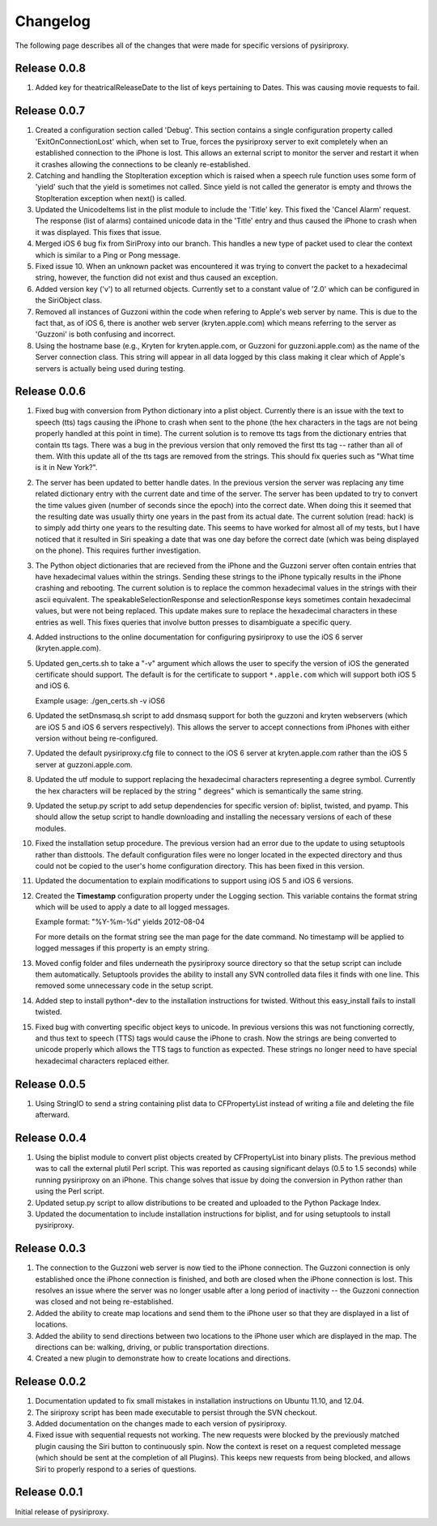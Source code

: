 ================================================================================
Changelog
================================================================================

The following page describes all of the changes that were made for specific
versions of pysiriproxy.

----------------------------------------
Release 0.0.8
----------------------------------------

1. Added key for theatricalReleaseDate to the list of keys pertaining to Dates.
   This was causing movie requests to fail.

----------------------------------------
Release 0.0.7
----------------------------------------

1. Created a configuration section called 'Debug'. This section contains a
   single configuration property called 'ExitOnConnectionLost' which, when
   set to True, forces the pysiriproxy server to exit completely when an
   established connection to the iPhone is lost. This allows an external script
   to monitor the server and restart it when it crashes allowing the
   connections to be cleanly re-established.

2. Catching and handling the StopIteration exception which is raised when a
   speech rule function uses some form of 'yield' such that the yield is
   sometimes not called. Since yield is not called the generator is empty
   and throws the StopIteration exception when next() is called.

3. Updated the UnicodeItems list in the plist module to include the 'Title'
   key. This fixed the 'Cancel Alarm' request. The response (list of
   alarms) contained unicode data in the 'Title' entry and thus caused the
   iPhone to crash when it was displayed. This fixes that issue.

4. Merged iOS 6 bug fix from SiriProxy into our branch. This handles a new
   type of packet used to clear the context which is similar to a Ping or
   Pong message.

5. Fixed issue 10. When an unknown packet was encountered it was trying to
   convert the packet to a hexadecimal string, however, the function did
   not exist and thus caused an exception.

6. Added version key ('v') to all returned objects. Currently set to a
   constant value of '2.0' which can be configured in the SiriObject class.

7. Removed all instances of Guzzoni within the code when refering to Apple's
   web server by name. This is due to the fact that, as of iOS 6, there is
   another web server (kryten.apple.com) which means referring to the
   server as 'Guzzoni' is both confusing and incorrect.

8. Using the hostname base (e.g., Kryten for kryten.apple.com, or Guzzoni
   for guzzoni.apple.com) as the name of the Server connection class. This
   string will appear in all data logged by this class making it clear
   which of Apple's servers is actually being used during testing.

----------------------------------------
Release 0.0.6
----------------------------------------

1. Fixed bug with conversion from Python dictionary into a plist object.
   Currently there is an issue with the text to speech (tts) tags causing
   the iPhone to crash when sent to the phone (the hex characters in the
   tags are not being properly handled at this point in time). The current
   solution is to remove tts tags from the dictionary entries that contain
   tts tags. There was a bug in the previous version that only removed the
   first tts tag -- rather than all of them. With this update all of the
   tts tags are removed from the strings. This should fix queries such as
   "What time is it in New York?".

2. The server has been updated to better handle dates. In the previous version
   the server was replacing any time related dictionary entry with the current
   date and time of the server. The server has been updated to try to convert
   the time values given (number of seconds since the epoch) into the correct
   date. When doing this it seemed that the resulting date was usually thirty
   one years in the past from its actual date. The current solution (read:
   hack) is to simply add thirty one years to the resulting date. This seems
   to have worked for almost all of my tests, but I have noticed that it
   resulted in Siri speaking a date that was one day before the correct date
   (which was being displayed on the phone). This requires further
   investigation.

3. The Python object dictionaries that are recieved from the iPhone and the
   Guzzoni server often contain entries that have hexadecimal values within
   the strings. Sending these strings to the iPhone typically results in the
   iPhone crashing and rebooting. The current solution is to replace the
   common hexadecimal values in the strings with their ascii equivalent.
   The speakableSelectionResponse and selectionResponse keys sometimes
   contain hexadecimal values, but were not being replaced. This update
   makes sure to replace the hexadecimal characters in these entries as
   well. This fixes queries that involve button presses to disambiguate
   a specific query.

4. Added instructions to the online documentation for configuring
   pysiriproxy to use the iOS 6 server (kryten.apple.com).

5. Updated gen_certs.sh to take a "-v" argument which allows the user to
   specify the version of iOS the generated certificate should support.
   The default is for the certificate to support ``*.apple.com`` which will 
   support both iOS 5 and iOS 6.
   
   Example usage: ./gen_certs.sh -v iOS6

6. Updated the setDnsmasq.sh script to add dnsmasq support for both the
   guzzoni and kryten webservers (which are iOS 5 and iOS 6 servers
   respectively). This allows the server to accept connections from
   iPhones with either version without being re-configured.

7. Updated the default pysiriproxy.cfg file to connect to the
   iOS 6 server at kryten.apple.com rather than the iOS 5 server
   at guzzoni.apple.com.

8. Updated the utf module to support replacing the hexadecimal
   characters representing a degree symbol. Currently the hex
   characters will be replaced by the string " degrees" which
   is semantically the same string.

9. Updated the setup.py script to add setup dependencies for specific
   version of: biplist, twisted, and pyamp. This should allow the
   setup script to handle downloading and installing the necessary
   versions of each of these modules.

10. Fixed the installation setup procedure. The previous version had an
    error due to the update to using setuptools rather than disttools.
    The default configuration files were no longer located in the
    expected directory and thus could not be copied to the user's
    home configuration directory. This has been fixed in this version.

11. Updated the documentation to explain modifications to support
    using iOS 5 and iOS 6 versions.

12. Created the **Timestamp** configuration property under the
    Logging section. This variable contains the format string which
    will be used to apply a date to all logged messages.

    Example format: "%Y-%m-%d" yields 2012-08-04

    For more details on the format string see the man page for the
    date command. No timestamp will be applied to logged messages 
    if this property is an empty string.

13. Moved config folder and files underneath the pysiriproxy source
    directory so that the setup script can include them automatically.
    Setuptools provides the ability to install any SVN controlled
    data files it finds with one line. This removed some unnecessary
    code in the setup script.

14. Added step to install python*-dev to the installation
    instructions for twisted. Without this easy_install fails to
    install twisted.

15. Fixed bug with converting specific object keys to unicode. In
    previous versions this was not functioning correctly, and thus
    text to speech (TTS) tags would cause the iPhone to crash. Now
    the strings are being converted to unicode properly which allows
    the TTS tags to function as expected. These strings no longer
    need to have special hexadecimal characters replaced either.

----------------------------------------
Release 0.0.5
----------------------------------------

1. Using StringIO to send a string containing plist data to CFPropertyList
   instead of writing a file and deleting the file afterward.

----------------------------------------
Release 0.0.4
----------------------------------------

1. Using the biplist module to convert plist objects created by
   CFPropertyList into binary plists. The previous method was to call the
   external plutil Perl script. This was reported as causing significant
   delays (0.5 to 1.5 seconds) while running pysiriproxy on an iPhone. This
   change solves that issue by doing the conversion in Python rather than
   using the Perl script.

2. Updated setup.py script to allow distributions to be created and uploaded
   to the Python Package Index.

3. Updated the documentation to include installation instructions for biplist,
   and for using setuptools to install pysiriproxy.

----------------------------------------
Release 0.0.3
----------------------------------------

1. The connection to the Guzzoni web server is now tied to the iPhone
   connection. The Guzzoni connection is only established once the iPhone
   connection is finished, and both are closed when the iPhone connection
   is lost. This resolves an issue where the server was no longer usable
   after a long period of inactivity -- the Guzzoni connection was closed
   and not being re-established.
2. Added the ability to create map locations and send them to the iPhone
   user so that they are displayed in a list of locations.
3. Added the ability to send directions between two locations to the
   iPhone user which are displayed in the map. The directions can be:
   walking, driving, or public transportation directions.
4. Created a new plugin to demonstrate how to create locations and
   directions.

----------------------------------------
Release 0.0.2
----------------------------------------

1. Documentation updated to fix small mistakes in installation instructions on
   Ubuntu 11.10, and 12.04.
2. The siriproxy script has been made executable to persist through the SVN
   checkout.
3. Added documentation on the changes made to each version of pysiriproxy.
4. Fixed issue with sequential requests not working. The new requests were
   blocked by the previously matched plugin causing the Siri button to continuously
   spin. Now the context is reset on a request completed message (which should
   be sent at the completion of all Plugins). This keeps new requests from being
   blocked, and allows Siri to properly respond to a series of questions.

----------------------------------------
Release 0.0.1
----------------------------------------

Initial release of pysiriproxy.
